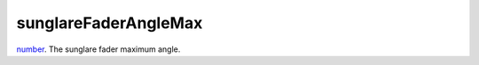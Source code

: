 sunglareFaderAngleMax
====================================================================================================

`number`_. The sunglare fader maximum angle.

.. _`number`: ../../../lua/type/number.html

